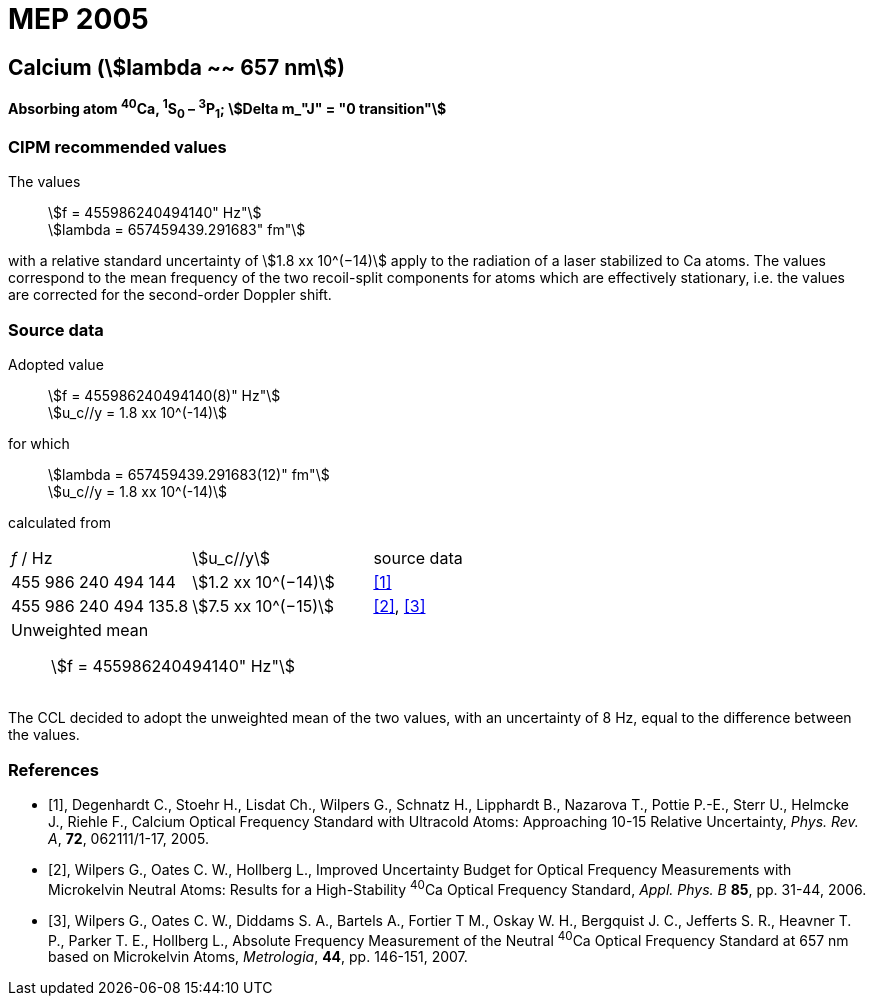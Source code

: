= MEP 2005
:appendix: 2
:partnumber: 1
:edition: 9
:copyright-year: 2019
:language: en
:docnumber: 
:title-en: 
:title-fr: 
:doctype: guide
:parent-document: si-brochure.adoc
:committee-acronym: CCL-CCTF-WGFS
:committee-en: CCL-CCTF Frequency Standards Working Group
:si-aspect: m_c_deltanu
:docstage: in-force
:confirmed-date:
:revdate:
:docsubstage: 60
:imagesdir: images
:mn-document-class: bipm
:mn-output-extensions: xml,html,pdf,rxl
:local-cache-only:
:data-uri-image:

== Calcium (stem:[lambda ~~ 657 nm])

*Absorbing atom ^40^Ca, ^1^S~0~ – ^3^P~1~; stem:[Delta m_"J" = "0 transition"]*

=== CIPM recommended values

[align=left]
The values:: stem:[f = 455986240494140" Hz"] +
stem:[lambda = 657459439.291683" fm"]

with a relative standard uncertainty of stem:[1.8 xx 10^(−14)] apply to the radiation of a laser stabilized to Ca atoms. The values correspond to the mean frequency of the two recoil-split components for atoms which are effectively stationary, i.e. the values are corrected for the second-order Doppler shift.


=== Source data

[align=left]
Adopted value:: stem:[f = 455986240494140(8)" Hz"] +
stem:[u_c//y = 1.8 xx 10^(-14)]

[align=left]
for which:: stem:[lambda = 657459439.291683(12)" fm"] +
stem:[u_c//y = 1.8 xx 10^(-14)]

calculated from::

[cols="^,^,^"]
[%unnumbered]
|===
| _f_ / Hz | stem:[u_c//y] | source data
| 455 986 240 494 144 | stem:[1.2 xx 10^(−14)] | <<degenhardt>>
| 455 986 240 494 135.8 | stem:[7.5 xx 10^(−15)] | <<wilpers2006>>, <<wilpers2007>>
3+a| Unweighted mean:: stem:[f = 455986240494140" Hz"] |
|===

The CCL decided to adopt the unweighted mean of the two values, with an uncertainty of 8 Hz, equal to the difference between the values.


[bibliography]
=== References

* [[[degenhardt,1]]], Degenhardt C., Stoehr H., Lisdat Ch., Wilpers G., Schnatz H., Lipphardt B., Nazarova T., Pottie P.-E., Sterr U., Helmcke J., Riehle F., Calcium Optical Frequency Standard with Ultracold Atoms: Approaching 10-15 Relative Uncertainty, _Phys. Rev. A_, *72*, 062111/1-17, 2005.

* [[[wilpers2006,2]]], Wilpers G., Oates C. W., Hollberg L., Improved Uncertainty Budget for Optical Frequency Measurements with Microkelvin Neutral Atoms: Results for a High-Stability ^40^Ca Optical Frequency Standard, _Appl. Phys. B_ *85*, pp. 31-44, 2006.

* [[[wilpers2007,3]]], Wilpers G., Oates C. W., Diddams S. A., Bartels A., Fortier T M., Oskay W. H., Bergquist J. C., Jefferts S. R., Heavner T. P., Parker T. E., Hollberg L., Absolute Frequency Measurement of the Neutral ^40^Ca Optical Frequency Standard at 657 nm based on Microkelvin Atoms, _Metrologia_, *44*, pp. 146-151, 2007.